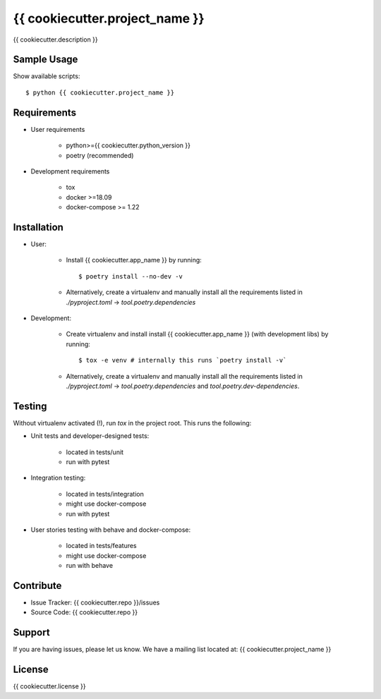 ===============================
{{ cookiecutter.project_name }}
===============================

{{ cookiecutter.description }}

Sample Usage
------------

Show available scripts::

  $ python {{ cookiecutter.project_name }}

Requirements
------------

- User requirements

   + python>={{ cookiecutter.python_version }}
   + poetry (recommended)

- Development requirements

   + tox
   + docker >=18.09
   + docker-compose >= 1.22


Installation
------------

- User:

   + Install {{ cookiecutter.app_name }} by running::

      $ poetry install --no-dev -v

   + Alternatively, create a virtualenv and manually install all the requirements
     listed in `./pyproject.toml` -> `tool.poetry.dependencies`

- Development:

   + Create virtualenv and install install {{ cookiecutter.app_name }} (with
     development libs) by running::

      $ tox -e venv # internally this runs `poetry install -v`

   + Alternatively, create a virtualenv and manually install all the requirements
     listed in `./pyproject.toml` -> `tool.poetry.dependencies` and
     `tool.poetry.dev-dependencies`.


Testing
-------

Without virtualenv activated (!), run `tox` in the project root. This runs the following:

+ Unit tests and developer-designed tests:

   - located in tests/unit
   - run with pytest

+ Integration testing:

   - located in tests/integration
   - might use docker-compose
   - run with pytest

+ User stories testing with behave and docker-compose:

   - located in tests/features
   - might use docker-compose
   - run with behave

Contribute
----------

- Issue Tracker: {{ cookiecutter.repo }}/issues
- Source Code: {{ cookiecutter.repo }}

Support
-------

If you are having issues, please let us know.
We have a mailing list located at: {{ cookiecutter.project_name }}

License
-------

{{ cookiecutter.license }}
